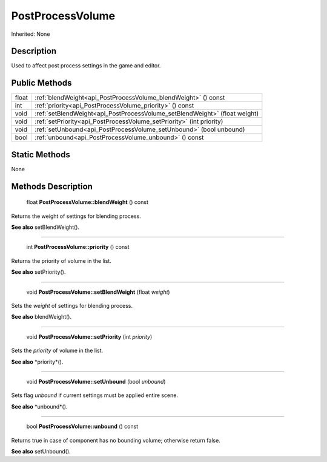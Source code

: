 .. _api_PostProcessVolume:

PostProcessVolume
=================

Inherited: None

.. _api_PostProcessVolume_description:

Description
-----------

Used to affect post process settings in the game and editor.



.. _api_PostProcessVolume_public:

Public Methods
--------------

+--------+-----------------------------------------------------------------------------+
|  float | :ref:`blendWeight<api_PostProcessVolume_blendWeight>` () const              |
+--------+-----------------------------------------------------------------------------+
|    int | :ref:`priority<api_PostProcessVolume_priority>` () const                    |
+--------+-----------------------------------------------------------------------------+
|   void | :ref:`setBlendWeight<api_PostProcessVolume_setBlendWeight>` (float  weight) |
+--------+-----------------------------------------------------------------------------+
|   void | :ref:`setPriority<api_PostProcessVolume_setPriority>` (int  priority)       |
+--------+-----------------------------------------------------------------------------+
|   void | :ref:`setUnbound<api_PostProcessVolume_setUnbound>` (bool  unbound)         |
+--------+-----------------------------------------------------------------------------+
|   bool | :ref:`unbound<api_PostProcessVolume_unbound>` () const                      |
+--------+-----------------------------------------------------------------------------+



.. _api_PostProcessVolume_static:

Static Methods
--------------

None

.. _api_PostProcessVolume_methods:

Methods Description
-------------------

.. _api_PostProcessVolume_blendWeight:

 float **PostProcessVolume::blendWeight** () const

Returns the weight of settings for blending process.

**See also** setBlendWeight().

----

.. _api_PostProcessVolume_priority:

 int **PostProcessVolume::priority** () const

Returns the priority of volume in the list.

**See also** setPriority().

----

.. _api_PostProcessVolume_setBlendWeight:

 void **PostProcessVolume::setBlendWeight** (float  *weight*)

Sets the *weight* of settings for blending process.

**See also** blendWeight().

----

.. _api_PostProcessVolume_setPriority:

 void **PostProcessVolume::setPriority** (int  *priority*)

Sets the *priority* of volume in the list.

**See also** *priority*().

----

.. _api_PostProcessVolume_setUnbound:

 void **PostProcessVolume::setUnbound** (bool  *unbound*)

Sets flag *unbound* if current settings must be applied entire scene.

**See also** *unbound*().

----

.. _api_PostProcessVolume_unbound:

 bool **PostProcessVolume::unbound** () const

Returns true in case of component has no bounding volume; otherwise return false.

**See also** setUnbound().


